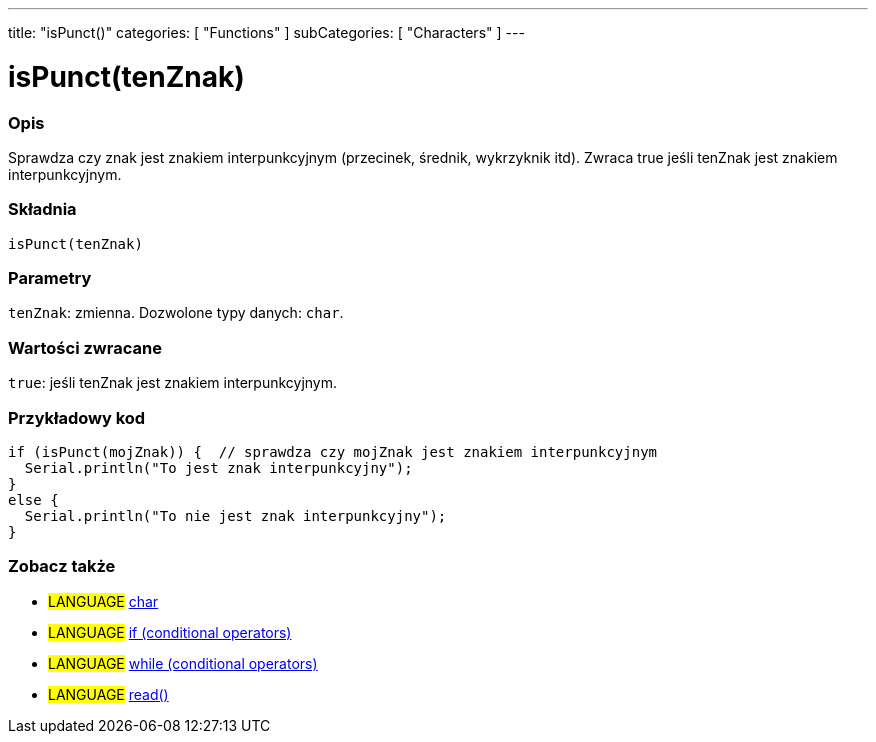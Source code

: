 ---
title: "isPunct()"
categories: [ "Functions" ]
subCategories: [ "Characters" ]
---





= isPunct(tenZnak)


// POCZĄTEK SEKCJI OPISOWEJ
[#overview]
--

[float]
=== Opis
Sprawdza czy znak jest znakiem interpunkcyjnym (przecinek, średnik, wykrzyknik itd). Zwraca true jeśli tenZnak jest znakiem interpunkcyjnym.
[%hardbreaks]


[float]
=== Składnia
`isPunct(tenZnak)`


[float]
=== Parametry
`tenZnak`: zmienna. Dozwolone typy danych: `char`.


[float]
=== Wartości zwracane
`true`: jeśli tenZnak jest znakiem interpunkcyjnym.

--
// KONIEC SEKCJI OPISOWEJ



// POCZĄTEK SEKCJI JAK UŻYWAĆ
[#howtouse]
--

[float]
=== Przykładowy kod

[source,arduino]
----
if (isPunct(mojZnak)) {  // sprawdza czy mojZnak jest znakiem interpunkcyjnym
  Serial.println("To jest znak interpunkcyjny");
}
else {
  Serial.println("To nie jest znak interpunkcyjny");
}
----

--
// KONIEC SEKCJI JAK UŻYWAĆ


// POCZĄTEK SEKCJI ZOBACZ TAKŻE
[#see_also]
--

[float]
=== Zobacz także

[role="language"]
* #LANGUAGE#  link:../../../variables/data-types/char[char]
* #LANGUAGE#  link:../../../structure/control-structure/if[if (conditional operators)]
* #LANGUAGE#  link:../../../structure/control-structure/while[while (conditional operators)]
* #LANGUAGE# link:../../communication/serial/read[read()]

--
// KONIEC SEKCJI ZOBACZ TAKŻE
